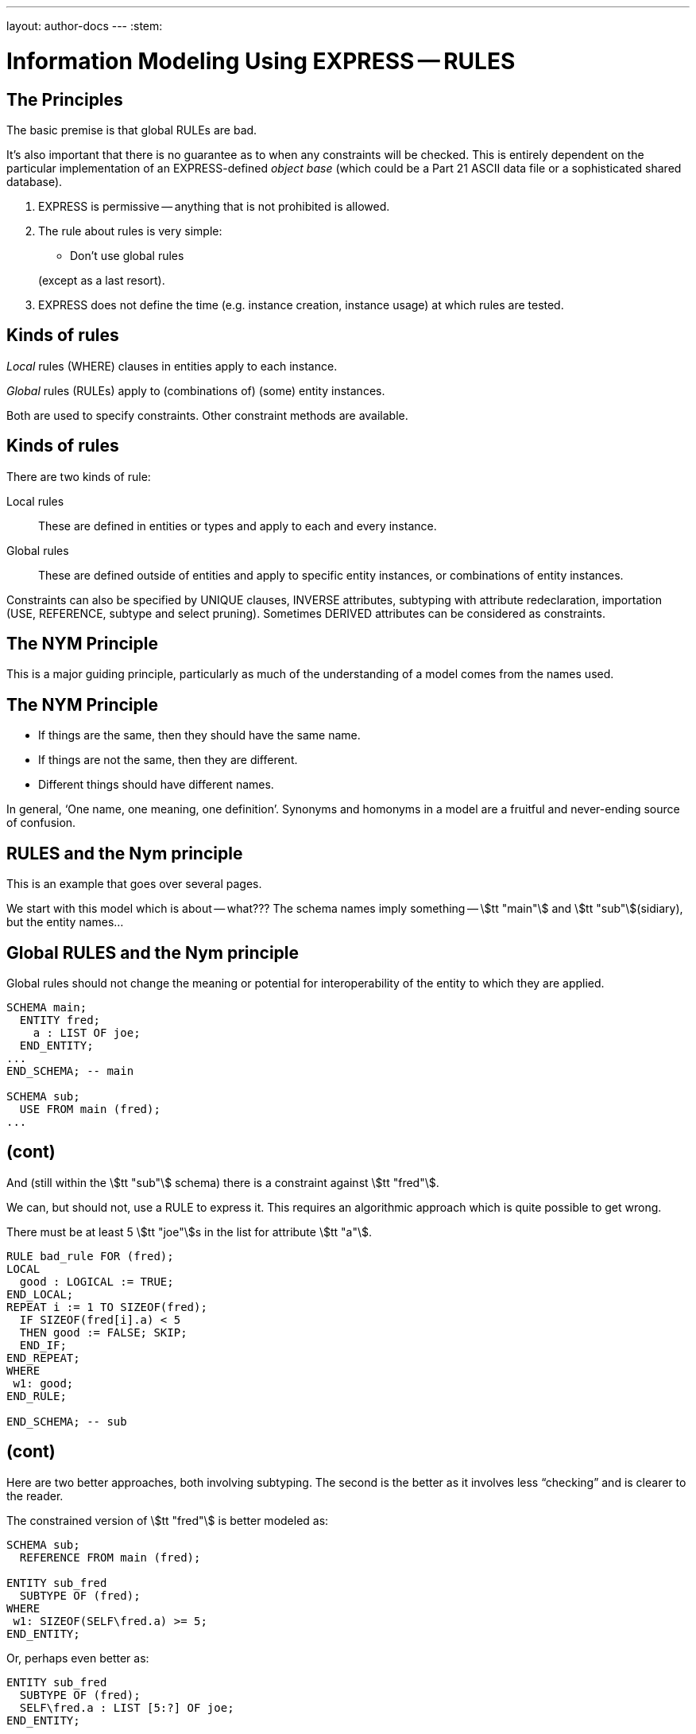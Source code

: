 ---
layout: author-docs
---
:stem:

= Information Modeling Using EXPRESS -- RULES

== The Principles

The basic premise is that global RULEs are bad.

It's also important that there is no guarantee as to when
any constraints will be checked. This is entirely dependent on
the particular implementation of an EXPRESS-defined
_object base_ (which could be a Part 21 ASCII data file or a
sophisticated shared database).


. EXPRESS is permissive -- anything that is not prohibited is allowed.
. The rule about rules is very simple:
+
--
* Don't use global rules

(except as a last resort).
--

. EXPRESS does not define the time (e.g. instance creation,
instance usage) at which rules are tested.


// begin notes

== Kinds of rules

_Local_ rules (WHERE) clauses in entities apply to each instance.

_Global_ rules (RULEs) apply to (combinations of) (some) entity
instances.

Both are used to specify constraints. Other constraint methods
are available.

// end notes


== Kinds of rules

There are two kinds of rule:

Local rules:: These are defined in entities or types and apply
to each and every instance.
Global rules:: These are defined outside of entities and apply to
specific entity instances, or combinations of entity instances.

Constraints can also be specified by UNIQUE clauses, INVERSE attributes,
subtyping with attribute redeclaration, importation (USE, REFERENCE,
subtype and select pruning).
Sometimes DERIVED attributes can be considered as constraints.


// begin notes

== The NYM Principle

This is a major guiding principle, particularly as much
of the understanding of a model comes from the names used.

// end notes


== The NYM Principle

* If things are the same, then they should have the same name.
* If things are not the same, then they are different.
* Different things should have different names.


In general, '`One name, one meaning, one definition`'. Synonyms and
homonyms in a model are a fruitful and never-ending source of confusion.


// begin notes

== RULES and the Nym principle

This is an example that goes over several pages.

We start with this model which is about -- what??? The schema
names imply something -- stem:[tt "main"] and stem:[tt "sub"](sidiary),
but the entity names...

// end notes


== Global RULES and the Nym principle

Global rules should not change the meaning or potential for
interoperability of the entity to which they are applied.

[source%unnumbered]
----
SCHEMA main;
  ENTITY fred;
    a : LIST OF joe;
  END_ENTITY;
...
END_SCHEMA; -- main

SCHEMA sub;
  USE FROM main (fred);
...
----


// begin notes

== (cont)

And (still within the stem:[tt "sub"] schema) there is a constraint
against stem:[tt "fred"].

We can, but should not, use a RULE to express it. This requires
an algorithmic approach which is quite possible to get wrong.

// end notes


There must be at least 5 stem:[tt "joe"]s in the list
for attribute stem:[tt "a"].


[source%unnumbered]
----
RULE bad_rule FOR (fred);
LOCAL
  good : LOGICAL := TRUE;
END_LOCAL;
REPEAT i := 1 TO SIZEOF(fred);
  IF SIZEOF(fred[i].a) < 5
  THEN good := FALSE; SKIP;
  END_IF;
END_REPEAT;
WHERE
 w1: good;
END_RULE;

END_SCHEMA; -- sub
----


// begin notes

== (cont)

Here are two better approaches, both involving subtyping. The second
is the better as it involves less "`checking`" and is clearer
to the reader.

// end notes


The constrained version of stem:[tt "fred"] is better modeled as:

[source%unnumbered]
----
SCHEMA sub;
  REFERENCE FROM main (fred);

ENTITY sub_fred
  SUBTYPE OF (fred);
WHERE
 w1: SIZEOF(SELF\fred.a) >= 5;
END_ENTITY;
----

Or, perhaps even better as:

[source%unnumbered]
----
ENTITY sub_fred
  SUBTYPE OF (fred);
  SELF\fred.a : LIST [5:?] OF joe;
END_ENTITY;
----


// begin notes

== Local (WHERE) Rules

These are one or more LOGICAL expressions.

There are problems with an instance if any of these is FALSE but
no problems if all are TRUE. A mixture of TRUE and UNKNOWN leaves
the instance in limbo regarding problems.

// end notes


== Local (WHERE) Rules

Are defined within the definition of a type or entity and apply to
each and every instance of the type or entity.

[source%unnumbered]
----
WHERE
  label_1: logical_expression_1 ;
  label_2: logical_expression_2 ;
  ....
END_
----


* An instance is non-conforming if any logical expression evaluates
to FALSE.
* An instance is conforming if all the logical expressions evaluate
to TRUE.
* An instance is considered to be not non-conforming if some or all the
logical expressions evaluate to UNKNOWN and the remainder evaluate
to TRUE.


// begin notes

== '`Logical`' Rule

If the stem:[tt "z"] attribute has no value (represented as '`?`') the
expression evaluates to UNKNOWN.

// end notes


== '`Logical`' Rule

This domain rule may evaluate to FALSE, UNKNOWN or TRUE.

[source%unnumbered]
----
ENTITY vector;
  x, y : REAL;
  z    : OPTIONAL REAL;
WHERE
  w1: x**2 + y**2 + z**2 = 1.0;
END_ENTITY;
----


// begin notes

== '`Boolean`' Rule

The NVL function returns its first argument if it is valued otherwise
(i.e., when it is ?) it returns its second argument. Now the
expression will be either TRUE or FALSE.

// end notes


== '`Boolean`' Rule

This domain rule will only evaluate to FALSE or TRUE.

[source%unnumbered]
----
ENTITY vector;
  x, y : REAL;
  z    : OPTIONAL REAL;
WHERE
  w1: x**2 + y**2 + NVL(z, 0.0)**2 = 1.0;
END_ENTITY;
----

NOTE: If stem:[tt "x"] or stem:[tt "y"] does not have a value in a particular
instance of stem:[tt "vector"], then the instance is non-conforming
by definition.


// begin notes

== '`Function`' Rule

For non-trivial WHERE rules you can use a FUNCTION that returns
a LOGICAL or BOOLEAN result. (I think it also makes for a cleaner, i.e.,
less cluttered, and therefore more understandable model).

// end notes


== '`Function`' Rule

A rule can be described using a logical (or boolean) function.

[source%unnumbered]
----
ENTITY vector;
  x, y : REAL;
  z    : OPTIONAL REAL;
WHERE
  w1: unit_vector(SELF);
END_ENTITY;

FUNCTION unit_vector(v:vector):BOOLEAN;
  RETURN(v.x**2 + v.y**2 +
         NVL(v.z, 0.0)**2 = 1.0);
END_FUNCTION;
----

// begin notes

== (cont)

For non-trivial WHERE rules you can use a FUNCTION that returns
a LOGICAL or BOOLEAN result. (I think it also makes for a cleaner, i.e.,
less cluttered, and therefore more understandable model).

// end notes


Functions are of most use when it is difficult to express the constraint
as a single logical expression. They are also beneficial when the same
constraint applies to different kinds of things.

[source%unnumbered]
----
ENTITY vector;
  x, y : REAL;
  z    : OPTIONAL REAL;
WHERE
  w1: unit_vector(x,y,z);
END_ENTITY;

FUNCTION unit_vector(u,v,w:REAL):LOGICAL;
  IF (NOT EXISTS(w)) THEN
    IF (NOT EXISTS(v)) THEN
      RETURN(u**2 = 1.0);
    END_IF;
    RETURN(u**2 + v**2 = 1.0);
  END_IF;
  RETURN(u**2 + v**2 + w**2 = 1.0);
END_FUNCTION;
----


// begin notes

== UNIQUE

The next few examples illustrate how UNIQUE constraints
may be used.

A stem:[tt "circle"], defined via the location of its center
and its radius, is used throughout.

// end notes


== UNIQUE

[source%unnumbered]
----
ENTITY circle;
  centre : point;
  radius : positive_number;
END_ENTITY;
----

There can be any number of circles in the object base with identical centres
and/or radii.

// begin notes

== (cont)

The stem:[tt "center"] of each stem:[tt "circle"] must be unique.

// end notes


[source%unnumbered]
----
ENTITY circle;
  centre : point;
  radius : positive_number;
UNIQUE
  not_concentric : centre;
END_ENTITY;
----

There can be any number of circles in the object base with identical
radii but none with identical centres.
(No circles are concentric but some may have the same size.)

// begin notes

== (cont)

Each stem:[tt "radius"] must be unique.

// end notes


[source%unnumbered]
----
ENTITY circle;
  centre : point;
  radius : positive_number;
UNIQUE
  different_sizes : radius;
END_ENTITY;
----

There can be any number of circles in the object base with identical
centres but none with identical radii.
(No circles have the same size but some may be concentric.)

// begin notes

== (cont)

Each stem:[tt "center"] must be unique.

Separately, each stem:[tt "radius"] must be unique.

This is probably not a realistic real-life requirement.

// end notes


[source%unnumbered]
----
ENTITY circle;
  centre : point;
  radius : positive_number;
UNIQUE
  not_concentric : centre
  different_sizes : radius;
END_ENTITY;
----

There can be no circles in the object base with identical
centres and no circles with identical radii.
(Every circle is a different size and differently located.)

// begin notes

== (cont)

The combination of stem:[tt "center"] and stem:[tt "radius"] must be unique.

This is probably the effect that was sought after by the previous example.

// end notes


[source%unnumbered]
----
ENTITY circle;
  centre : point;
  radius : positive_number;
UNIQUE
  all_different : centre, radius;
END_ENTITY;
----

There can be no circles in the object base with the identical
combination of centre and radius.
(No circles represent the same '`point set`'.)


// begin notes

== Instance and Value

Every entity instance has a unique '`object identifier`' or '`oid`'.
Two instances may have the same attribute values but are distinguished
by their oids. (EXPRESS leaves it up to an object base implementation
to decide what an oid is).

Everything else is, in some sense, anonymous.

For comparisons `:<>:` and `:=:` are instance (un)equal,
while `<>` and `=` are value (un)equal.

stem:[tt "VALUE_UNIQUE"] is a built-in EXPRESS function.

// end notes


== Instance and Value

In EXPRESS comparisons for uniqueness
are performed on the '`object-id`' for entity instances, and on values
for '`anonymous`' types (e.g. REAL). Thus,

[source%unnumbered]
----
TYPE pair = SET [2:2] OF point;
END_TYPE;
----

requires that `pair[1] :<>: pair[2]` is TRUE, but `pair[1] = pair[2]`
may be TRUE or FALSE.

For value uniqueness, do something like:

[source%unnumbered]
----
TYPE vpair = SET [2:2] OF point;
WHERE
 vun: VALUE_UNIQUE(SELF);
END_TYPE;
----

which requires `vpair[1] = vpair[2]` to be FALSE.


// begin notes

== Joint value uniqueness

UNIQUE applied to entity instances is oid-based.

// end notes


== Joint value uniqueness

[source%unnumbered]
----
ENTITY e;
 a1 : a;
 a2 : b;
 a3 : c
UNIQUE
  ju : a1, a2;
END_ENTITY;
----

The values of the attributes stem:[tt "a1"] and stem:[tt "a2"] are constrained
to be jointly _instance unique_.

If they are further required to be jointly _value unique,_
use a global rule of the following kind to specify this additional
constraint.

// begin notes

== (cont)

stem:[tt "temp"] is an ENTITY (local to the RULE) whose only attributes are
those involved in the value uniqueness constraint.

The REPEAT loop creates an instance of stem:[tt "temp"] for each instance
of stem:[tt "e"] and collects them into the SET stem:[tt "s"]. Now, if each
member of stem:[tt "s"] is value unique, then the stem:[tt "e"] instances
are also value unique on the attribute pair.

// end notes


[source%unnumbered]
----
RULE vu FOR (e);
  ENTITY temp;
    a1 : a;
    a2 : b;
  END_ENTITY;
LOCAL
  s : SET OF temp := [];
END_LOCAL;
REPEAT i := 1 TO SIZEOF(e);
  s := s + temp(e[i].a1, e[i].a2);
END_REPEAT;
WHERE
  jvu: VALUE_UNIQUE(s);
END_RULE;
----

Note the use of an ENTITY definition local to the rule, and the
use of the entity constructor for instances of this entity type.


// begin notes

== GLOBAL RULES

RULEs apply to (combinations) of entity instances.

// end notes


== GLOBAL RULES

Are defined outside entities and only apply to entities.
Every instance of the specified entity(s) is examined. The
entity instances are conforming the WHERE rules all evaluate to TRUE.

[source%unnumbered]
----
RULE rname FOR (ent1, ent2, ...);
  body of rule (code)
WHERE
  label_1: logical_expression_1 ;
   ...
END_RULE;
----

All instances of entities of the given type(s) are examined during
rule execution (combinatorial explosion?).


// begin notes

== Global Rule Usage

Do your best to avoid using RULEs, but sometimes this is not possible.

// end notes


== Global Rule Usage

Use a global rule when:

. A combination of different entity types must be constrained; or
. A constraint only applies to some, but not all, instances of
a particular entity type; or
. The number of instances is to be constrained.


// begin notes

== Person Example

There now follows a sequence of models of a person.

This is the initial model. What odd things does it allow?
How can it be brought closer to reality?

// end notes


== Person Example

[source%unnumbered]
----
ENTITY person;
  name   : STRING;
  ss_no  : INTEGER;
  sex    : gender;
  spouse : OPTIONAL person;
UNIQUE
  un1: ss_no;
END_ENTITY;
----


// begin notes

== Person Example

The intent of the WHERE rule is not particularly obvious.
Is it correct?

// end notes


== Person Example

[source%unnumbered]
----
ENTITY person;
  name   : STRING;
  ss_no  : INTEGER;
  gender : sex;
  spouse : OPTIONAL person;
UNIQUE
  un1: ss_no;
WHERE
  w1: (EXISTS(spouse) AND
       gender <> spouse.gender)
      XOR (NOT EXISTS(spouse));
END_ENTITY;
----


// begin notes

== Person Example

This eliminates the WHERE rule, making the model easier to
understand. Are there any problems with this?

// end notes


== Person Example

[source%unnumbered]
----
ENTITY person;
  name  : STRING;
  ss_no : INTEGER;
UNIQUE
  un1: ss_no;
END_ENTITY;

ENTITY male
  SUBTYPE OF (person);
  wife : OPTIONAL female;
END_ENTITY;

ENTITY female
  SUBTYPE OF (person);
  husband : OPTIONAL male;
END_ENTITY;
----


// begin notes

== Person Example

This model eliminates hermaphrodites.
Is all well now?

// end notes


== Person Example

[source%unnumbered]
----
ENTITY person
  SUPERTYPE OF (ONEOF(male,female));
  name  : STRING;
  ss_no : INTEGER;
UNIQUE
  un1: ss_no;
END_ENTITY;

ENTITY male
  SUBTYPE OF (person);
  wife : OPTIONAL female;
END_ENTITY;

ENTITY female
  SUBTYPE OF (person);
  husband : OPTIONAL male;
END_ENTITY;
----


// begin notes

== Example -- Married rule

The RULE (if it is coded properly) checks that
husbands and wives are married to each other.

// end notes


== Example -- Married rule

[source%unnumbered]
----
RULE married FOR (male, female);
  LOCAL
    ok1, ok2 : BOOLEAN := TRUE;
  END_LOCAL;
  IF (EXISTS(male.wife) AND
      male :<>: male.wife.husband) THEN
    ok1 := FALSE;
  END_IF;
  IF (EXISTS(female.husband) AND
      female :<>: female.husband.wife) THEN
    ok2 := FALSE;
  END_IF;
WHERE
  r1: ok1;
  r2: ok2;
END_RULE;
----


// begin notes

== Example -- Married entity

A simple model, and also one of broader applicability --
in many cases someone's marital status is irrelevent.
We could also SUBTYPE stem:[tt "married"] if it was necessary to
record further information about that (e.g., when it started).

// end notes


== Example -- Married entity

[source%unnumbered]
----
ENTITY male SUBTYPE OF (person);
END_ENTITY;

ENTITY female SUBTYPE OF (person);
END_ENTITY;

ENTITY married;
  husband : male;
  wife    : female;
UNIQUE
  no_bigamy: husband;
  no_polyandry: wife;
END_ENTITY;
----


// begin notes

== Limit instances

A RULE has to be used if only a certain number of instances are
required or allowed.

// end notes


== Limit instances

[source%unnumbered]
----
CONSTANT
max_scj : INTEGER := 9;
END_CONSTANT;

ENTITY scj SUBTYPE OF (person);
END_ENTITY;

RULE max_no FOR (scj);
WHERE
  r1: SIZEOF(scj) <= max_scj;
END_RULE;
----

This rule says that there shall be no more than `max_scj` stem:[tt "scj"]s
(Supreme Court Justices).

// begin notes

== (cont)

A similar restriction on numbers of instances.

// end notes


The following RULE states that there shall be one and only one point at the
origin in the object-base.

[source%unnumbered]
----
RULE unique_origin FOR (point);
LOCAL
  origin : SET OF point;
END_LOCAL;
  origin := QUERY(temp <* point |
                  (temp.x = 0.0) AND
                  (temp.y = 0.0));
WHERE
  r1: SIZEOF(origin) = 1;
END_RULE;
----


// begin notes

== Recursion -- Entity

Recursion is when something (apparently) applies itself to itself.

An ENTITY attribute may refer to the ENTITY (as a type).
I have called this '`type recursive`' and it is a regular part of
modeling. (A person may have a child, who is of course a person).

In the first model an instance of a stem:[tt "node"] may list itself
among its stem:[tt "children"]. This is almost certainly incorrect.

In the second model an instance of a stem:[tt "node"] cannot list
itself among its children, but could be listed among its
grandchildren. This is probably incorrect.

// end notes


== Recursion -- Entity

This stem:[tt "node"] entity is '`type recursive`' and may be
'`instance recursive`'

[source%unnumbered]
----
ENTITY node;
  local_data : data;
  children : LIST OF UNIQUE node;
END_ENTITY
----

This stem:[tt "node"] entity is '`type recursive`' and not
'`self instance recursive`'
but may be '`globally instance recursive`'.

[source%unnumbered]
----
ENTITY node;
  local_data : data;
  children : LIST OF UNIQUE node;
WHERE
 all_unique : NOT (SELF IN SELF.children);
END_ENTITY;
----


// begin notes

== Recursion -- Function

A function can call itself, but at some point there must be a condition
that prevents this (in order to prevent an infinite recursion).

The stem:[tt "NodeSet"] function generates the SET consisting of the
input stem:[tt "node"] and all its descendents.

The stem:[tt "NodeBag"] function generates the BAG consisting of the
input stem:[tt "node"] and all its descendents.

// end notes


== Recursion -- Function

[source%unnumbered]
----
FUNCTION NodeSet(input: node): SET OF node;
LOCAL
  result : SET OF node := [];
END_LOCAL;
REPEAT i := 1 TO SIZEOF(input.children);
  result := result + NodeSet(input.children[i]);
END_REPEAT;
RETURN(result + input);
END_FUNCTION;
----

[source%unnumbered]
----
FUNCTION NodeBag(input: node): BAG OF node;
LOCAL
  result : BAG OF node := [];
END_LOCAL;
REPEAT i := 1 TO SIZEOF(input.children);
  result := result + NodeBag(input.children[i]);
END_REPEAT;
RETURN(result + input);
END_FUNCTION;
----


// begin notes

== RULE with recursive functions

This RULE checks that any node is not also a descendent of itself.
(stem:[tt "NodeBag"] lists all descendent nodes, including duplicates,
and stem:[tt "NodeSet"]
does the same but excludes duplicates).

// end notes


== RULE with recursive functions

A tree of nodes must be acyclic. That is, a given node instance must only
appear once in the tree.

[source%unnumbered]
----
RULE acyclic_tree FOR (node);
LOCAL
  result : LOGICAL;
END_LOCAL;
REPEAT i := 1 TO SIZEOF(node);
  result := SIZEOF(NodeSet(node[i])) =
            SIZEOF(NodeBag(node[i]));
  IF (result = FALSE)
  THEN SKIP;
  END_IF;
END_REPEAT;
WHERE
  acyclic: result;
END_RULE;
----


// begin notes

== Or

This does the same, but more concisely and less understandably.
The QUERY returns a BAG of nodes where the SIZEOF the stem:[tt "NodeSet"]s
and stem:[tt "NodeBag"]s are not the same.

The SIZEOF is the number of nodes in the QUERY's BAG, which should be zero.

// end notes


Or

[source%unnumbered]
----
RULE acyclic_tree FOR (node);
WHERE
  acyclic: SIZEOF(QUERY(t <* node |
                  SIZEOF(NodeSet(t)) <>
                  SIZEOF(NodeBag(t)))
                 ) = 0;
END_RULE;
----


// begin notes

== More Recursion

The next example is taken from the International STEP Standard.

The constraint on stem:[tt "relationship"] instances is that the
stem:[tt "parent"] / stem:[tt "child"] graph is acyclic. Equivalently
ancestors and descendents must unique.

// end notes


== More Recursion

This can be used to describe a relationship between two stem:[tt "obj"]
(Part 41, Annex D).

[source%unnumbered]
----
ENTITY relationship;
  description : STRING;
  parent      : obj;
  child       : obj;
END_ENTITY;
----

In turn, the stem:[tt "obj"] that is a child in one of these may be the
parent in another stem:[tt "relationship"], and so on.
Often it is required that a string of stem:[tt "relationship"] be acyclic.
More simply, a child cannot be its own ancestor, or equivalently a parent
cannot be its own descendent.

Use a function in a WHERE rule as:

[source%unnumbered]
----
WHERE
w1: acyclic(SELF,[SELF.parent],'...');
----


// begin notes

== (cont)

This is a (helper) function that converts an AGGREGATE
(ARRAY, LIST, BAG or SET) to a SET.

// end notes


Convert an AGGREGATE to a SET.

[source%unnumbered]
----
FUNCTION Agg2Set(agg: AGGREGATE OF GENERIC:a):
                 SET OF GENERIC:a;
LOCAL
  result : SET OF GENERIC:a := [];
END_LOCAL;
REPEAT i := LOINDEX(agg) TO HIINDEX(agg);
  result := result + agg[i];
END_REPEAT;
RETURN(result);
END_FUNCTION;
----

// begin notes

== (cont)

This is the stem:[tt "acyclic"] function defined in STEP. Does it do
what it is meant to?

An immediate answer is: Who knows?

Seriously, it takes some time to work out if it works.

// end notes


Does the following (Part 41 p 156) work?

[source%unnumbered]
----
FUNCTION acyclic(rel: relationship;
                 relatives: SET [1:?] OF obj;
                 subtyp: STRING): LOGICAL;
LOCAL
  x     : SET [1:?] OF relationship;
  close : SET [1:?] OF obj;
END_LOCAL;
REPEAT i := 1 TO HIINDEX(relatives);
  IF rel.parent :=: relatives[i]
  THEN RETURN(FALSE); END_IF;
END_REPEAT;
x := Agg2Set(USEDIN(rel.parent, subtyp));
close := relatives + rel.parent;
REPEAT i := 1 TO SIZEOF(x);
  IF NOT acyclic(x[i],close,subtyp)
    THEN RETURN(FALSE); END_IF;
END_REPEAT;
RETURN(TRUE);
END_FUNCTION;
----


// begin notes

== Rem

// end notes


From Part 43, pp 10 to 12, a rewrite of stem:[tt "mapped_item"]:

[source%unnumbered]
----
ENTITY rep;
  items : SET [1:?] OF ri;
  ...
END_ENTITY;

ENTITY rm;
  map    : rep;
  origin : ri;
INVERSE
  usage : SET [1:?] OF mi FOR source;
END_ENTITY;

ENTITY ri;
  name : STRING;
WHERE
 ...
END_ENTITY;

ENTITY mi
  SUBTYPE OF (ri);
  source : rm;
  target : ri;
WHERE
  AcyclicMr(UsingReps(SELF), [SELF]);
END_ENTITY;
----

Where the function stem:[tt "UsingReps"] returns the
set of stem:[tt "rep"] which
reference a given stem:[tt "ri"] (or stem:[tt "mi"]).


// begin notes

== Rem

// end notes


[source%unnumbered]
----
FUNCTION AcyclicMr(parents : SET OF rep;
                   children : SET OF ri):
         BOOLEAN;
LOCAL
  x, y : SET OF ri;
END_LOCAL;
-- subset of children that are mi
x := QUERY(z <* children |
           'SN.MI' IN TYPEOF(z));
-- check each element
REPEAT i := 1 TO SIZEOF(x);
-- FALSE if element maps a rep in parent set
  IF x[i]\mi.source.map IN parents
  THEN RETURN(FALSE); END_IF;
-- recursive check on the mr elements
  IF NOT AcyclicMr(
    parents + x[i]\mi.source.mr,
    x[i]\mi.source.map.items)
  THEN RETURN(FALSE); END_IF;
END_REPEAT;
-- subset of children that are not mi
x := children - x;
-- check each element
REPEAT i := 1 TO SIZEOF(x);
-- get set of ri referenced
  y := QUERY(z <* Agg2Set(USEDIN(x[i], '')) |
             'SN.RI' IN TYPEOF(z));
-- recursively check for offending mi
  IF NOT AcyclicMr(parents, y)
  THEN RETURN(FALSE); END_IF;
END_REPEAT;
-- no cycles
RETURN(TRUE);
END_FUNCTION;
----


// begin notes

== TYPEOF function

One of the EXPRESS built-in functions.

Typically used to check if a variable is of a particular type.

// end notes


== TYPEOF function

`TYPEOF(V: GENERIC): SET OF STRING;` returns the set of uppercase
strings holding the fully qualified names of the types of which the
value (instance) stem:[tt "V"] could be a value of. That is, the result is
the set of potential uses of stem:[tt "V"], not the actual usage.

[source%unnumbered]
----
SCHEMA s;

TYPE mylist = LIST OF REAL; END_TYPE;
...
LOCAL lst : mylist; END_LOCAL;

TYPEOF(lst) = ['S.MYLIST', 'LIST']; -- TRUE
----

Note that given a subtype instance, the returned set will include the
subtype and all its supertypes, but it excludes subtypes lower in the tree.


// begin notes

== SIZEOF function

One of the EXPRESS built-in functions.

It returns the number of items in an aggregate.

In the example, all that it is used for is checking that the
two lists have the same number of entries -- it has nothing to do with
whether or not the third, say, item in each list go together.

A better model follows for correlating students and marks.

// end notes


== SIZEOF function

`SIZEOF(agg)` returns the number of element instances in
the (aggregate) instance `agg`.

Usually used for controlling an iteration or for comparing the actual
sizes of two aggregates.


[source%unnumbered]
----
ENTITY PoorExamMarks;
  course   : STRING;
  students : LIST OF UNIQUE person;
  marks    : LIST OF INTEGER;
WHERE
  matched_lists : SIZEOF(students) =
                  SIZEOF(marks);
END_ENTITY;
----

This has been used as an attempt to specify that there is a
one-to-one correlation between the elements in the two lists.


// begin notes

== Correlated aggregates

If a student and a mark go together, then define an ENTITY to
capture this, as in stem:[tt "BetterExamMarks"] and stem:[tt "StudentMark"].

This, of course, solves one problem only to create another.

The new problem is solved by stem:[tt "BestExamMarks"], and the
function stem:[tt "UniqueStudents"].

// end notes


== Correlated aggregates

[source%unnumbered]
----
ENTITY BetterExamMarks;
  course : STRING;
  results : LIST OF StudentMark;
END_ENTITY;

ENTITY StudentMark;
  student : person;
  mark    : INTEGER;
END_ENTITY;
----

But what about student uniqueness in stem:[tt "BetterExamMarks"]?

[source%unnumbered]
----
ENTITY BestExamMarks;
  course : STRING;
  results : LIST OF StudentMark;
WHERE
  wr1: UniqueStudents(results);
END_ENTITY;
----


// begin notes

== UniqueStudents

The function takes a bunch of stem:[tt "StudentMark"] and creates a BAG
of all the students. It also creates a SET of the students and checks
if the BAG and SET are the same size.

// end notes


== UniqueStudents

[source%unnumbered]
----
FUNCTION UniqueStudents
         (input: AGGREGATE OF StudentMark):
         LOGICAL;
LOCAL
  aBag : BAG OF person := [];
END_LOCAL;
REPEAT i := 1 TO SIZEOF(input);
  aBag := aBag + input[i].student;
END_REPEAT;
RETURN (SIZEOF(aBag) =
        SIZEOF(Agg2Set(aBag)));
END_FUNCTION;
----


// begin notes

== QUERY function

One of the EXPRESS built-in functions.

Given an aggregate, it tests every element against a logical condition,
and puts each element that passes the test into a returned aggregate
(of the same kind as the input one).

// end notes


== QUERY function

`QUERY(v <* InAgg | Lexp(v)): OutAgg` +
applies the logical expression stem:[tt "Lexp(v)"]
to each element of the aggregate stem:[tt "InAgg"]. Each element for which
stem:[tt "Lexp"] is TRUE is added to the returned aggregate stem:[tt "OutAgg"],
which is of the same type as stem:[tt "InAgg"].
It is equivalent to the following pseudo-EXPRESS.

[source%unnumbered]
----
FUNCTION query(input: AGGREGATE OF GENERIC:GEN;
               LEXP):
              AGGREGATE OF GENERIC:GEN;
LOCAL
  result : AGGREGATE OF GENERIC:GEN := [];
END_LOCAL;
REPEAT i := LOINDEX(input) TO HIINDEX(input);
  IF Lexp(input[i]) = TRUE
  THEN  result := result + input[i];
  END_IF;
END_REPEAT;
RETURN(result);
END_FUNCTION;
----


// begin notes

== Example

This model just uses SIZEOF. The next one uses QUERY.

// end notes


== Example

A school party must have at least one adult for every 10 children
and shall not be larger than 50 in total.

[source%unnumbered]
----
ENTITY SchoolParty;
  adults, children : SET OF person;
WHERE
  w1: 10*SIZEOF(adults) >= SIZEOF(children);
  w2: SIZEOF(adults) + SIZEOF(children) <= 50;
END_ENTITY;
----


// begin notes

== (cont)

This model uses both SIZEOF and QUERY.

The assumption here is that a stem:[tt "person"] entity has
an stem:[tt "age"] attribute. The first QUERY grabs all the adults
and the second grabs all the children.

// end notes


Or, reformulating the entity and using the QUERY function:

[source%unnumbered]
----
ENTITY SchoolParty;
  group : SET [2:50] OF person;
WHERE
w1: 10*SIZEOF(QUERY(p <* group | p.age >= 21))
    >=
    SIZEOF(QUERY(p <* group | p.age <= 18));
END_ENTITY;
----


// begin notes

== QUERY and SIZEOF

These two are often combined. The names of the functions in the
example are meant to indicate the kind of result the QUERY returns.

* There shall be no bad p's.
* At most one bad p.
* At least one ...
* Between 2 and 5 ...
* Every one

// end notes


== QUERY and SIZEOF

`QUERY` and `SIZEOF` functions are often combined.

[source%unnumbered]
----
SIZEOF(QUERY(p <* e | Bad(p)=TRUE)) = 0;

SIZEOF(QUERY(p <* e | MaxOneBad(p)=TRUE)) <= 1;

SIZEOF(QUERY(p <* e | AtLeastOne(p)=TRUE)) >0;

{2 <=
  SIZEOF(QUERY(p <* e | Two2Five(p)=TRUE))
<= 5};

SIZEOF(QUERY(p <* e | AllGood(p)=TRUE))
= SIZEOF(e);
----


// begin notes

== USEDIN function

One of the EXPRESS built-in functions.

There is an implied directionality in EXPRESS entities. From an entity
you can '`see`' what its attributes are but you can't '`see`' where it is used
as an attribute.

The USEDIN function returns entity instances where a particular
entity instance is used as a particular attribute.

You could get the same information from an INVERSE attribute, if there
was one, but USEDIN can be used even if there isn't.

// end notes


== USEDIN function

stem:[tt "USEDIN(T:GENERIC; R:STRING): BAG OF GENERIC;"] returns the BAG of
entity instances that uses instance stem:[tt "T"] in role stem:[tt "R"].

If stem:[tt "T"] plays no roles and/or role stem:[tt "R"] is not found,
the returned BAG is empty.

If stem:[tt "R"] is an empty string, every usage of instance stem:[tt "T"]
is reported.

Note that the stem:[tt "USEDIN"] function examines instances in an
object-base. That is, it looks at actual data rather than the potential
kinds (types) of data.


// begin notes

== USEDIN example

It is not all that asy to work out what a USEDIN is trying to
discover. It's at least doubly difficult if it is part of
a QUERY (which often is embedded in a SIZEOF).

// end notes


== USEDIN example

[source%unnumbered]
----
ENTITY PoorEnt;
  attr : PoorColour;
END_ENTITY;

ENTITY PoorColour;
  hue        : fraction;
  saturation : fraction;
  intensity  : fraction;
WHERE
  wr1: SIZEOF(QUERY(x <*
              USEDIN(SELF, 'POORENT.ATTR') |
       (x.attr.intensity > 0.5))) = 0;
END_ENTITY;
----

Says that when an instance of stem:[tt "PoorColour"] is used as the
stem:[tt "attr"] of the entity stem:[tt "PoorEnt"], then its value for
stem:[tt "intensity"] shall be not more than half.


// begin notes

== (cont)

With a little bit or rework,the model is much cleaner and understandable.
(Why should a constraint by the user be put into the used?)

// end notes


This model is better written as:

[source%unnumbered]
----
ENTITY Ent;
  attr : Colour;
WHERE
  wr1: attr.intensity <= 0.5;
END_ENTITY;

ENTITY Colour;
  hue        : fraction;
  saturation : fraction;
  intensity  : fraction;
END_ENTITY;
----


// begin notes

== (cont)

An INVERSE could be used instead of the USEDIN, but this again obscures
the intent.

// end notes


Or, it could be rewritten using an inverse.

[source%unnumbered]
----
ENTITY Ent;
  attr : Colour;
END_ENTITY;

ENTITY Colour;
  hue        : fraction;
  saturation : fraction;
  intensity  : fraction;
INVERSE
  low : BAG OF Ent FOR attr;
WHERE
  w1: (SIZEOF(low) > 0 AND
       intensity <= 0.5) XOR
      (SIZEOF(low) = 0);
END_ENTITY;
----


// begin notes

== USEDIN example

This kind of thing is scattered throughout STEP
(and encouraged to boot).

The RULE is intended to say that stem:[tt "ent"] cannot be
independently instantiated -- it is a second-class entity.

// end notes


== USEDIN example

[source%unnumbered]
----
RULE SecondClass FOR (ent);
WHERE
  wr1: SIZEOF(QUERY(e <* ent |
              NOT (SIZEOF(USEDIN(e,'')) >= 1 )))
       = 0;
END_RULE;
----

states that stem:[tt "ent"] shall not be independently instantiated.

* `USEDIN(e,'')` gives entities that reference instance
stem:[tt "e"] of entity type stem:[tt "ent"]
* `SIZEOF(USEDIN(e,'')) >= 1` gives number of entities
referencing stem:[tt "e"]
* `NOT (SIZEOF...)` gives an stem:[tt "e"] that is not referenced
* and there should be none of these.


// begin notes

== (cont)

There is no need for the RULE as it is exactly the semantics
of REFERENCE import into a SCHEMA.

// end notes


The semantics of this rule are exactly the same as the EXPRESS REFERENCE
construct.

[source%unnumbered]
----
SCHEMA good;        SCHEMA ap;
REFERENCE FROM sub    ENTITY ent;
          (ent);        ...
  ...                   ...
END_SCHEMA;           END_ENTITY;
SCHEMA sub;
ENTITY ent;           RULE SecondClass FOR
   ...                                 (ent);
END_ENTITY;             ...
...
END_SCHEMA;           END_SCHEMA;
----


// begin notes

== ROLESOF function

One of the EXPRESS built-in functions.

Another of the functions that examine the object base. Given
an entity instance, it returns the names of the
entities, and the atribute names, where it is used as an attribute.


The model is the basis for an example which follows.

// end notes


== ROLESOF function

`ROLESOF(V:GENERIC): SET OF STRING;` returns the set of roles that the
instance stem:[tt "V"] plays in the object base.

[source%unnumbered]
----
SCHEMA uk;
ENTITY judge;
  office_holder : person;
  court         : STRING;
END_ENTITY;

ENTITY criminal;
  prisoner : person;
  gaol     : address;
  crime    : ...
END_ENTITY;
----

// begin notes

== (cont)

Quite sensibly, in the UK a judge must not in jail. (This
model would be incorrect in (parts of) the United States).

There must be no instance where a stem:[tt "person"] simultaneously
plays the role of stem:[tt "office_holder"] in stem:[tt "judge"] and
the role of stem:[tt "prisoner"] in stem:[tt "criminal"].

// end notes


In the UK schema, a person who is a judge shall not be a prisoner in gaol.

[source%unnumbered]
----
RULE NoCriminalJudge FOR (person);
WHERE
wr1: SIZEOF(QUERY(p <* person |
      'UK.CRIMINAL.PRISONER' IN ROLESOF(p)
      AND
      'UK.JUDGE.OFFICE_HOLDER' IN ROLESOF(p))
     ) = 0;
END_RULE;
----


// begin notes

== Required Optional Attributes

Now two examples about putting constraints on the presence
or absence of values for optional attributes.

An example of how to specify that at least one among several optional
attributes must be present.

// end notes


== Required Optional Attributes

At least one of the optional attributes must have a value:

[source%unnumbered]
----
ENTITY ent;
  attr1 : OPTIONAL ...;
  attr2 : OPTIONAL ...;
WHERE
 at_least_one : EXISTS(attr1) OR
                EXISTS(attr2);
END_ENTITY;
----


// begin notes

== (cont)

Only one of the attributes must have a value.

// end notes


One and only one of the optional attributes must have a value:

[source%unnumbered]
----
ENTITY ent;
  attr1 : OPTIONAL ...;
  attr2 : OPTIONAL ...;
WHERE
 only_one : EXISTS(attr1) XOR
            EXISTS(attr2);
END_ENTITY;
----


// begin notes

== Attribute Redeclaration

A SUBTYPE can specialise inherited attrubutes (i.e., limit
the potential kinds and/or numbers of values).

// end notes


== Attribute Redeclaration

[source%unnumbered]
----
ENTITY t;
  a : LIST OF d;
  b : NUMBER;
END_ENTITY;

ENTITY sub
  SUBTYPE OF (t);
  SELF\t.a : LIST [1:4] OF UNIQUE e;
  SELF\t.b : INTEGER;
END_ENTITY;

ENTITY e SUBTYPE OF d;
...
END_ENTITY;
----


// begin notes

== (cont)

On the other hand, if you want to confuse your readers you could
do this.

// end notes


Instead of:

[source%unnumbered]
----
ENTITY sub
  SUBTYPE OF (t);
WHERE
  w1: 'INTEGER' IN TYPEOF(SELF\t.b);
  w2: {1 <= SIZEOF(SELF\t.a) <= 4};
  w3: SIZEOF(SELF\t.a) =
      SIZEOF(Agg2Set(SELF\t.a));
--  w4: subtyping of list elements
END_ENTITY;
----


// begin notes

== SUMMARY

// end notes


== SUMMARY

* An EXPRESS information model is permissive (i.e. what is not explicitly
prohibited is permissable).
* Minimise constraints (enhances re-useability).
* Add all necessary constraints -- a model is as much about the
limitations of objects as about the objects themselves.
* Specify constraints by the following ordered preferences:
+
--
. Model structure
. Local constraints
. Global rules
--

